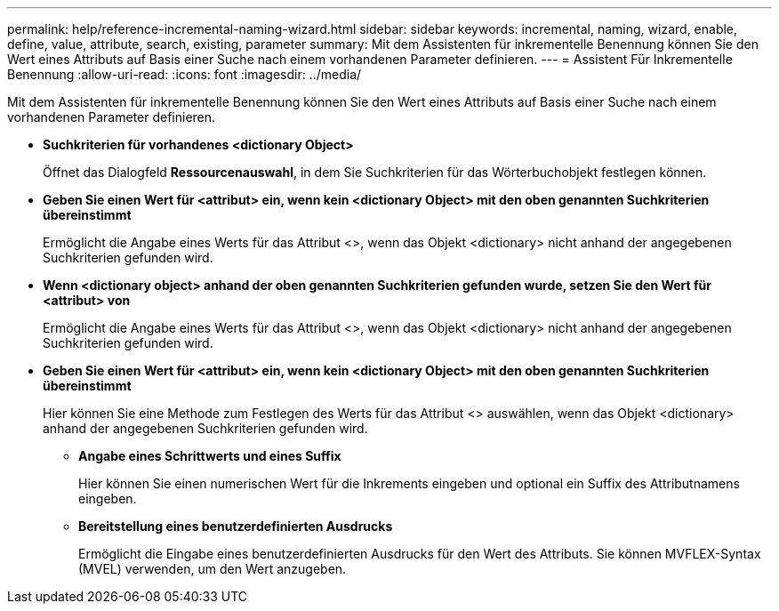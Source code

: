 ---
permalink: help/reference-incremental-naming-wizard.html 
sidebar: sidebar 
keywords: incremental, naming, wizard, enable, define, value, attribute, search, existing, parameter 
summary: Mit dem Assistenten für inkrementelle Benennung können Sie den Wert eines Attributs auf Basis einer Suche nach einem vorhandenen Parameter definieren. 
---
= Assistent Für Inkrementelle Benennung
:allow-uri-read: 
:icons: font
:imagesdir: ../media/


[role="lead"]
Mit dem Assistenten für inkrementelle Benennung können Sie den Wert eines Attributs auf Basis einer Suche nach einem vorhandenen Parameter definieren.

* *Suchkriterien für vorhandenes <dictionary Object>*
+
Öffnet das Dialogfeld *Ressourcenauswahl*, in dem Sie Suchkriterien für das Wörterbuchobjekt festlegen können.

* *Geben Sie einen Wert für <attribut> ein, wenn kein <dictionary Object> mit den oben genannten Suchkriterien übereinstimmt*
+
Ermöglicht die Angabe eines Werts für das Attribut <>, wenn das Objekt <dictionary> nicht anhand der angegebenen Suchkriterien gefunden wird.

* *Wenn <dictionary object> anhand der oben genannten Suchkriterien gefunden wurde, setzen Sie den Wert für <attribut> von*
+
Ermöglicht die Angabe eines Werts für das Attribut <>, wenn das Objekt <dictionary> nicht anhand der angegebenen Suchkriterien gefunden wird.

* *Geben Sie einen Wert für <attribut> ein, wenn kein <dictionary Object> mit den oben genannten Suchkriterien übereinstimmt*
+
Hier können Sie eine Methode zum Festlegen des Werts für das Attribut <> auswählen, wenn das Objekt <dictionary> anhand der angegebenen Suchkriterien gefunden wird.

+
** *Angabe eines Schrittwerts und eines Suffix*
+
Hier können Sie einen numerischen Wert für die Inkrements eingeben und optional ein Suffix des Attributnamens eingeben.

** *Bereitstellung eines benutzerdefinierten Ausdrucks*
+
Ermöglicht die Eingabe eines benutzerdefinierten Ausdrucks für den Wert des Attributs. Sie können MVFLEX-Syntax (MVEL) verwenden, um den Wert anzugeben.




